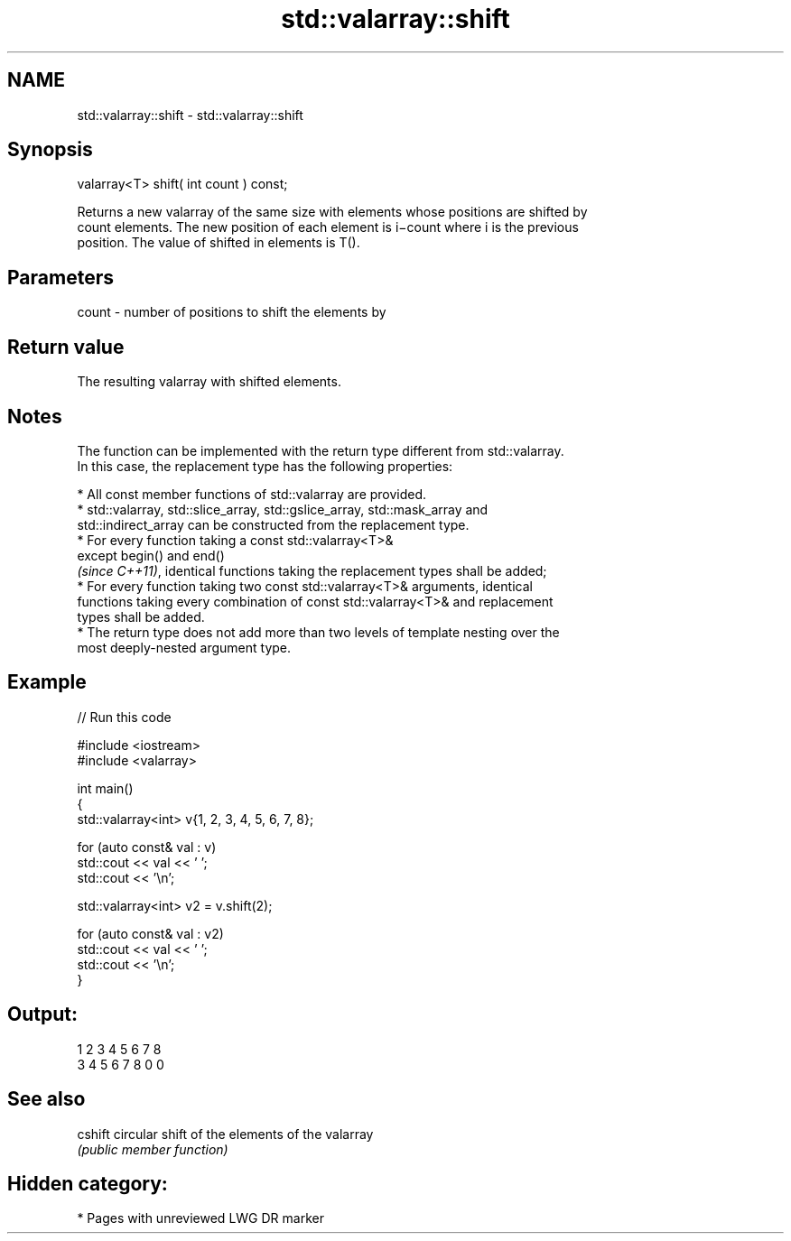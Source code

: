 .TH std::valarray::shift 3 "2024.06.10" "http://cppreference.com" "C++ Standard Libary"
.SH NAME
std::valarray::shift \- std::valarray::shift

.SH Synopsis
   valarray<T> shift( int count ) const;

   Returns a new valarray of the same size with elements whose positions are shifted by
   count elements. The new position of each element is i−count where i is the previous
   position. The value of shifted in elements is T().

.SH Parameters

   count - number of positions to shift the elements by

.SH Return value

   The resulting valarray with shifted elements.

.SH Notes

   The function can be implemented with the return type different from std::valarray.
   In this case, the replacement type has the following properties:

     * All const member functions of std::valarray are provided.
     * std::valarray, std::slice_array, std::gslice_array, std::mask_array and
       std::indirect_array can be constructed from the replacement type.
     * For every function taking a const std::valarray<T>&
       except begin() and end()
       \fI(since C++11)\fP, identical functions taking the replacement types shall be added;
     * For every function taking two const std::valarray<T>& arguments, identical
       functions taking every combination of const std::valarray<T>& and replacement
       types shall be added.
     * The return type does not add more than two levels of template nesting over the
       most deeply-nested argument type.

.SH Example

   
// Run this code

 #include <iostream>
 #include <valarray>
  
 int main()
 {
     std::valarray<int> v{1, 2, 3, 4, 5, 6, 7, 8};
  
     for (auto const& val : v)
         std::cout << val << ' ';
     std::cout << '\\n';
  
     std::valarray<int> v2 = v.shift(2);
  
     for (auto const& val : v2)
         std::cout << val << ' ';
     std::cout << '\\n';
 }

.SH Output:

 1 2 3 4 5 6 7 8
 3 4 5 6 7 8 0 0

.SH See also

   cshift circular shift of the elements of the valarray
          \fI(public member function)\fP 

.SH Hidden category:
     * Pages with unreviewed LWG DR marker
